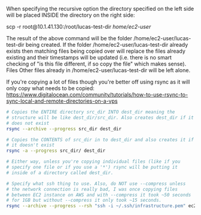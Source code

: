 When specifying the recursive option the directory specified on the
left side will be placed INSIDE the directory on the right side:

scp -r root@10.1.41.130:/root/lucas-test-dir /home/ec2-user/

The result of the above command will be the folder
/home/ec2-user/lucas-test-dir being created. If the folder
/home/ec2-user/lucas-test-dir already exists then matching files being
copied over will replace the files already existing and their
timestamps will be updated (i.e. there is no smart checking of "is
this file different, if so copy the file" which makes sense). Files
Other files already in /home/ec2-user/lucas-test-dir will be left
alone.

If you're copying a lot of files though you're better off using rsync
as it will only copy what needs to be copied:
https://www.digitalocean.com/community/tutorials/how-to-use-rsync-to-sync-local-and-remote-directories-on-a-vps
#+BEGIN_SRC bash
  # Copies the ENTIRE directory src_dir INTO dest_dir meaning the
  # structure will be like dest_dir/src_dir. Also creates dest_dir if it
  # does not exist
  rsync --archive --progress src_dir dest_dir

  # Copies the CONTENTS of src_dir in to dest_dir and also creates it if
  # it doesn't exist
  rsync -a --progress src_dir/ dest_dir

  # Either way, unless you're copying individual files (like if you
  # specify one file or if you use a '*') rsync will be putting it
  # inside of a directory called dest_dir.

  # Specify what ssh thing to use. Also, do NOT use --compress unless
  # the network connection is really bad, I was once copying files
  # between EC2 instance on AWS and with --compress it took ~50 seconds
  # for 1GB but without --compress it only took ~15 seconds.
  rsync --archive --progress --rsh "ssh -i ~/.ssh/infrastructure.pem" ec2-user@10.10.62.64:/home/ec2-user/lucas-test-dir .
#+END_SRC
